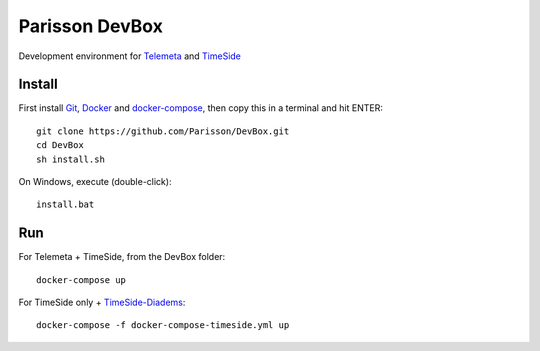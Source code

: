 Parisson DevBox
===============

Development environment for `Telemeta <https://github.com/Parisson/Telemeta>`_ and `TimeSide <https://github.com/Parisson/TimeSide>`_


Install
-------

First install `Git <http://git-scm.com/downloads>`_, `Docker <https://docs.docker.com/installation/>`_ and `docker-compose <https://docs.docker.com/compose/install/>`_, then copy this in a terminal and hit ENTER::

    git clone https://github.com/Parisson/DevBox.git
    cd DevBox
    sh install.sh

On Windows, execute (double-click)::

    install.bat

Run
----

For Telemeta + TimeSide, from the DevBox folder::

    docker-compose up

For TimeSide only + `TimeSide-Diadems <https://github.com/ANR-DIADEMS/timeside-diadems>`_::

    docker-compose -f docker-compose-timeside.yml up
